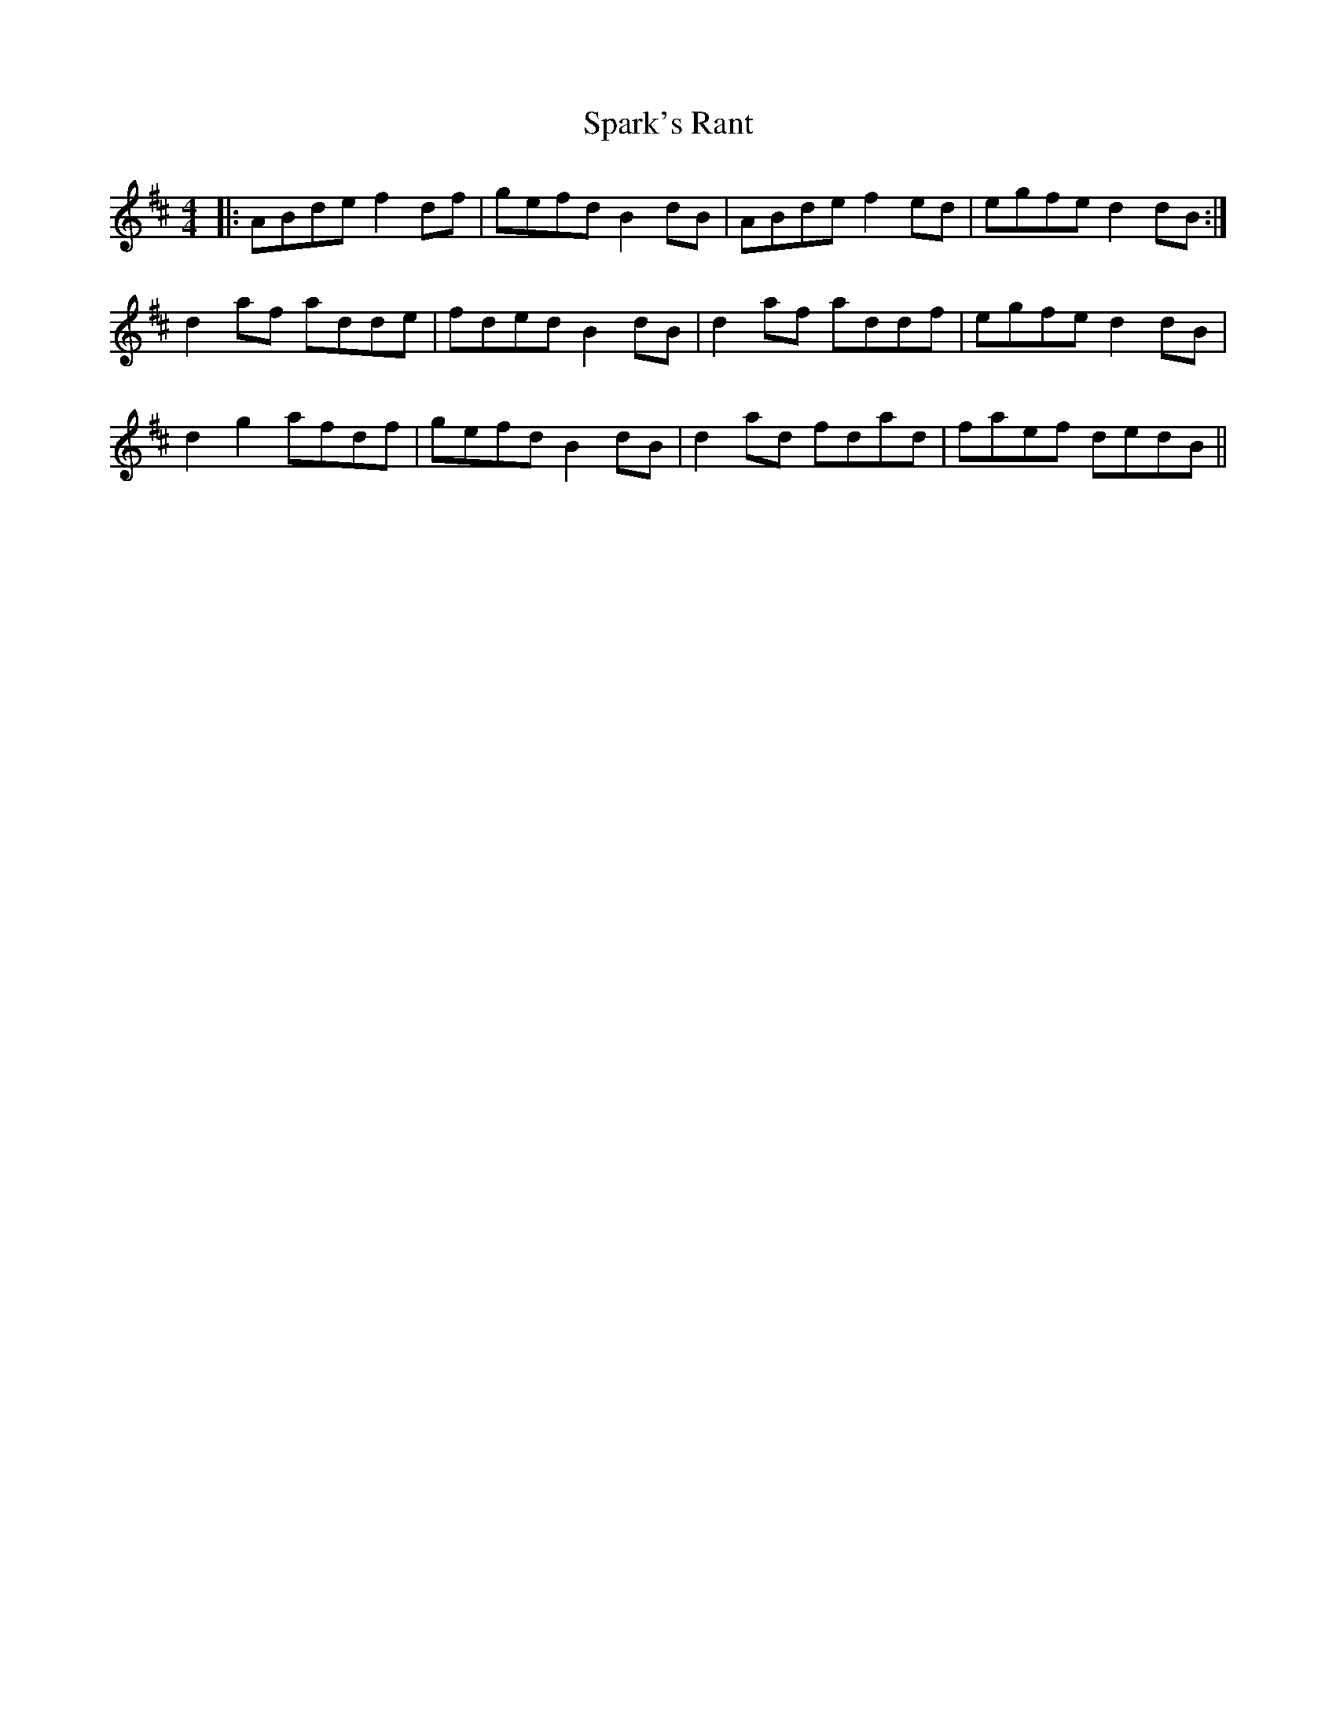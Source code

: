 X: 37970
T: Spark's Rant
R: reel
M: 4/4
K: Dmajor
|:ABde f2 df|gefd B2 dB|ABde f2 ed|egfe d2 dB:|
d2 af adde|fded B2 dB|d2 af addf|egfe d2 dB|
d2 g2 afdf|gefd B2 dB|d2 ad fdad|faef dedB||

